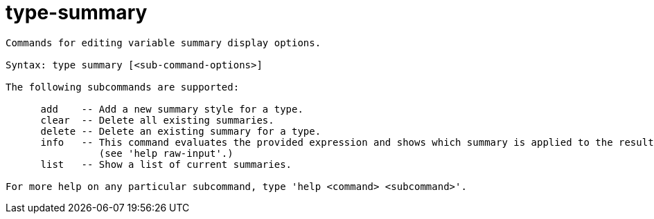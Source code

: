 = type-summary

----
Commands for editing variable summary display options.

Syntax: type summary [<sub-command-options>] 

The following subcommands are supported:

      add    -- Add a new summary style for a type.
      clear  -- Delete all existing summaries.
      delete -- Delete an existing summary for a type.
      info   -- This command evaluates the provided expression and shows which summary is applied to the resulting value (if any).  Expects 'raw' input
                (see 'help raw-input'.)
      list   -- Show a list of current summaries.

For more help on any particular subcommand, type 'help <command> <subcommand>'.
----